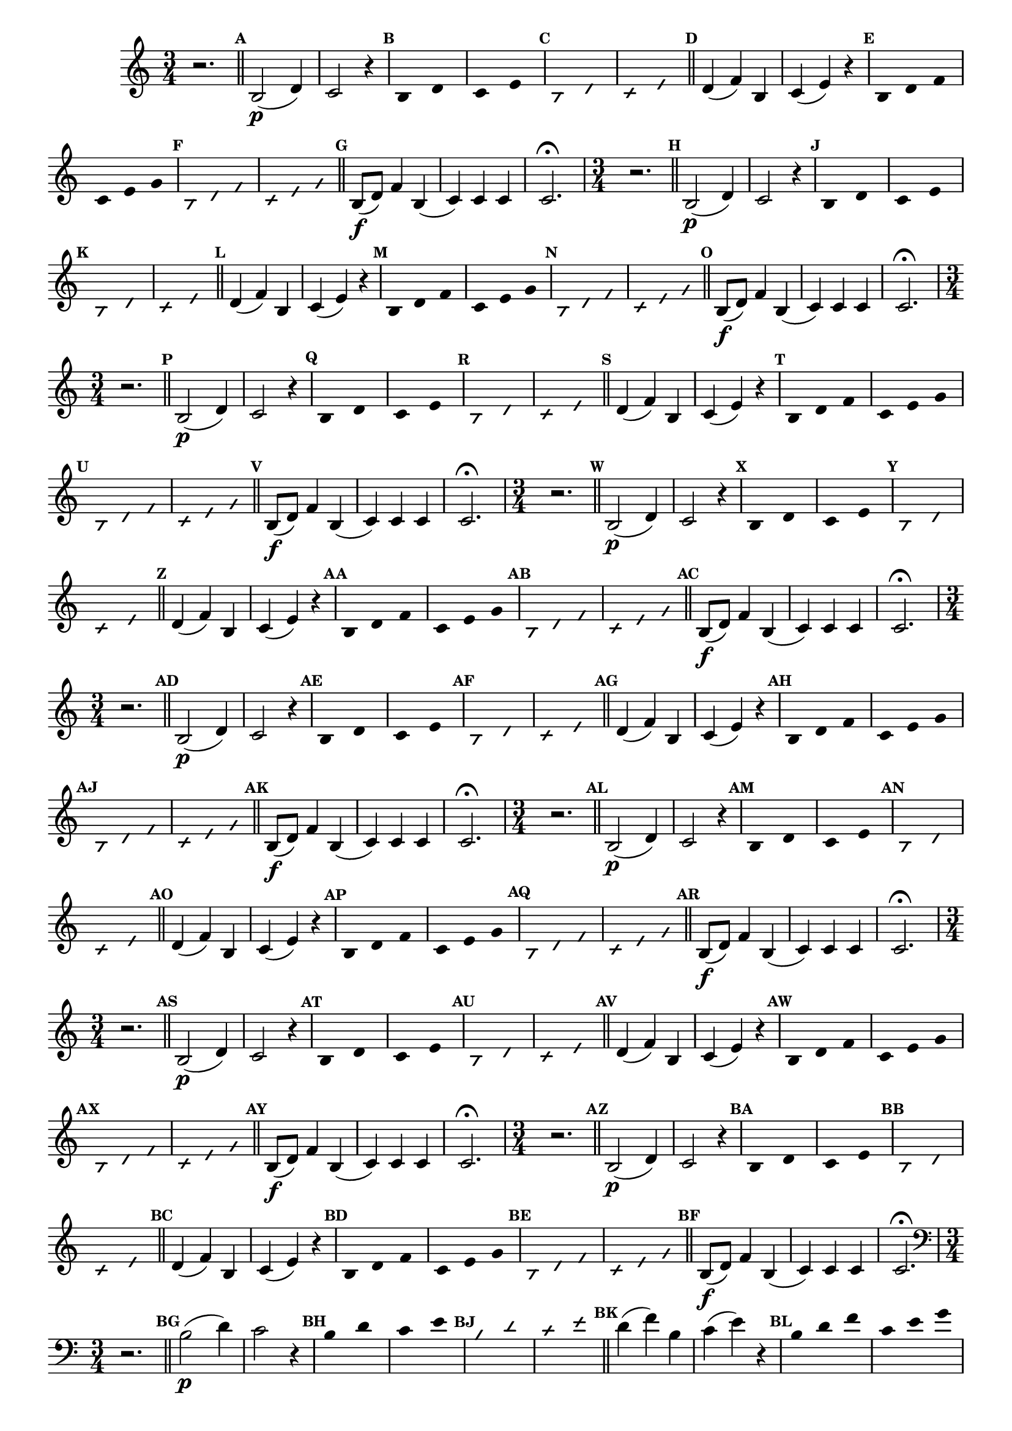 
\version "2.14.2"

%\header { texidoc="35 - Aquecendo e Divertindo-se com a escala mixolidia" }

%INICIA INTERVALOS 

\relative c' {
  \key c \major

                                % CLARINETE

  \tag #'cl {
    \override Staff.TimeSignature #'style = #'()
    \time 3/4 
    \override Score.BarNumber #'transparent = ##t
    \override Score.RehearsalMark #'font-size = #-2
                                %\override Score.RehearsalMark #'font-family = #'
    \set Score.markFormatter = #format-mark-numbers
    r2.

    \bar "||"

    \mark \default b2\p( d4) c2 r4
    \override Stem #'transparent = ##t
    \override Beam #'transparent = ##t
    \override Voice.NoteHead #'stencil = #ly:text-interface::print
    \override Voice.NoteHead #'text = #(make-musicglyph-markup "noteheads.s2")

    \mark \default b4*3/2 d c e

    \override NoteHead #'style = #'slash
    \override NoteHead #'font-size = #-5
    \override Voice.NoteHead #'stencil = #ly:text-interface::print
    \override Voice.NoteHead #'text = #(make-musicglyph-markup "noteheads.s2slash")

    \mark \default b d c e

    \revert NoteHead #'style
    \revert Stem #'transparent 
    \revert Beam #'transparent
    \revert NoteHead #'font-size
    \revert Voice.NoteHead #'stencil

    \revert Voice.NoteHead #'text
    \bar "||"


    \mark \default d4( f) b, c( e) r4

    \override Stem #'transparent = ##t
    \override Beam #'transparent = ##t
    \override Voice.NoteHead #'stencil = #ly:text-interface::print
    \override Voice.NoteHead #'text = #(make-musicglyph-markup "noteheads.s2")

    \mark \default b4 d f c e g

    \override NoteHead #'style = #'slash
    \override NoteHead #'font-size = #-5
    \override Voice.NoteHead #'stencil = #ly:text-interface::print
    \override Voice.NoteHead #'text = #(make-musicglyph-markup "noteheads.s2slash")

    \mark \default b, d f c e g

    \revert NoteHead #'style
    \revert Stem #'transparent 
    \revert Beam #'transparent
    \revert NoteHead #'font-size
    \revert Voice.NoteHead #'stencil

    \revert Voice.NoteHead #'text
    \bar "||"


    \mark \default b,8\f( d) f4 b,(
    c) c c 
    c2.\fermata

  }

                                % FLAUTA

  \tag #'fl {
    \override Staff.TimeSignature #'style = #'()
    \time 3/4 
    \override Score.BarNumber #'transparent = ##t
    \override Score.RehearsalMark #'font-size = #-2
                                %\override Score.RehearsalMark #'font-family = #'
    \set Score.markFormatter = #format-mark-numbers
    r2.

    \bar "||"

    \mark \default b2\p( d4) c2 r4
    \override Stem #'transparent = ##t
    \override Beam #'transparent = ##t
    \override Voice.NoteHead #'stencil = #ly:text-interface::print
    \override Voice.NoteHead #'text = #(make-musicglyph-markup "noteheads.s2")

    \mark \default b4*3/2 d c e

    \override NoteHead #'style = #'slash
    \override NoteHead #'font-size = #-5
    \override Voice.NoteHead #'stencil = #ly:text-interface::print
    \override Voice.NoteHead #'text = #(make-musicglyph-markup "noteheads.s2slash")

    \mark \default b d c e

    \revert NoteHead #'style
    \revert Stem #'transparent 
    \revert Beam #'transparent
    \revert NoteHead #'font-size
    \revert Voice.NoteHead #'stencil

    \revert Voice.NoteHead #'text
    \bar "||"


    \mark \default d4( f) b, c( e) r4

    \override Stem #'transparent = ##t
    \override Beam #'transparent = ##t
    \override Voice.NoteHead #'stencil = #ly:text-interface::print
    \override Voice.NoteHead #'text = #(make-musicglyph-markup "noteheads.s2")

    \mark \default b4 d f c e g

    \override NoteHead #'style = #'slash
    \override NoteHead #'font-size = #-5
    \override Voice.NoteHead #'stencil = #ly:text-interface::print
    \override Voice.NoteHead #'text = #(make-musicglyph-markup "noteheads.s2slash")

    \mark \default b, d f c e g

    \revert NoteHead #'style
    \revert Stem #'transparent 
    \revert Beam #'transparent
    \revert NoteHead #'font-size
    \revert Voice.NoteHead #'stencil

    \revert Voice.NoteHead #'text
    \bar "||"


    \mark \default b,8\f( d) f4 b,(
    c) c c 
    c2.\fermata

  }

                                % OBOÉ

  \tag #'ob {
    \override Staff.TimeSignature #'style = #'()
    \time 3/4 
    \override Score.BarNumber #'transparent = ##t
    \override Score.RehearsalMark #'font-size = #-2
                                %\override Score.RehearsalMark #'font-family = #'
    \set Score.markFormatter = #format-mark-numbers
    r2.

    \bar "||"

    \mark \default b2\p( d4) c2 r4
    \override Stem #'transparent = ##t
    \override Beam #'transparent = ##t
    \override Voice.NoteHead #'stencil = #ly:text-interface::print
    \override Voice.NoteHead #'text = #(make-musicglyph-markup "noteheads.s2")

    \mark \default b4*3/2 d c e

    \override NoteHead #'style = #'slash
    \override NoteHead #'font-size = #-5
    \override Voice.NoteHead #'stencil = #ly:text-interface::print
    \override Voice.NoteHead #'text = #(make-musicglyph-markup "noteheads.s2slash")

    \mark \default b d c e

    \revert NoteHead #'style
    \revert Stem #'transparent 
    \revert Beam #'transparent
    \revert NoteHead #'font-size
    \revert Voice.NoteHead #'stencil

    \revert Voice.NoteHead #'text
    \bar "||"


    \mark \default d4( f) b, c( e) r4

    \override Stem #'transparent = ##t
    \override Beam #'transparent = ##t
    \override Voice.NoteHead #'stencil = #ly:text-interface::print
    \override Voice.NoteHead #'text = #(make-musicglyph-markup "noteheads.s2")

    \mark \default b4 d f c e g

    \override NoteHead #'style = #'slash
    \override NoteHead #'font-size = #-5
    \override Voice.NoteHead #'stencil = #ly:text-interface::print
    \override Voice.NoteHead #'text = #(make-musicglyph-markup "noteheads.s2slash")

    \mark \default b, d f c e g

    \revert NoteHead #'style
    \revert Stem #'transparent 
    \revert Beam #'transparent
    \revert NoteHead #'font-size
    \revert Voice.NoteHead #'stencil

    \revert Voice.NoteHead #'text
    \bar "||"


    \mark \default b,8\f( d) f4 b,(
    c) c c 
    c2.\fermata

  }

                                % SAX ALTO

  \tag #'saxa {
    \override Staff.TimeSignature #'style = #'()
    \time 3/4 
    \override Score.BarNumber #'transparent = ##t
    \override Score.RehearsalMark #'font-size = #-2
                                %\override Score.RehearsalMark #'font-family = #'
    \set Score.markFormatter = #format-mark-numbers
    r2.

    \bar "||"

    \mark \default b2\p( d4) c2 r4
    \override Stem #'transparent = ##t
    \override Beam #'transparent = ##t
    \override Voice.NoteHead #'stencil = #ly:text-interface::print
    \override Voice.NoteHead #'text = #(make-musicglyph-markup "noteheads.s2")

    \mark \default b4*3/2 d c e

    \override NoteHead #'style = #'slash
    \override NoteHead #'font-size = #-5
    \override Voice.NoteHead #'stencil = #ly:text-interface::print
    \override Voice.NoteHead #'text = #(make-musicglyph-markup "noteheads.s2slash")

    \mark \default b d c e

    \revert NoteHead #'style
    \revert Stem #'transparent 
    \revert Beam #'transparent
    \revert NoteHead #'font-size
    \revert Voice.NoteHead #'stencil

    \revert Voice.NoteHead #'text
    \bar "||"


    \mark \default d4( f) b, c( e) r4

    \override Stem #'transparent = ##t
    \override Beam #'transparent = ##t
    \override Voice.NoteHead #'stencil = #ly:text-interface::print
    \override Voice.NoteHead #'text = #(make-musicglyph-markup "noteheads.s2")

    \mark \default b4 d f c e g

    \override NoteHead #'style = #'slash
    \override NoteHead #'font-size = #-5
    \override Voice.NoteHead #'stencil = #ly:text-interface::print
    \override Voice.NoteHead #'text = #(make-musicglyph-markup "noteheads.s2slash")

    \mark \default b, d f c e g

    \revert NoteHead #'style
    \revert Stem #'transparent 
    \revert Beam #'transparent
    \revert NoteHead #'font-size
    \revert Voice.NoteHead #'stencil

    \revert Voice.NoteHead #'text
    \bar "||"


    \mark \default b,8\f( d) f4 b,(
    c) c c 
    c2.\fermata

  }

                                % SAX TENOR

  \tag #'saxt {
    \override Staff.TimeSignature #'style = #'()
    \time 3/4 
    \override Score.BarNumber #'transparent = ##t
    \override Score.RehearsalMark #'font-size = #-2
                                %\override Score.RehearsalMark #'font-family = #'
    \set Score.markFormatter = #format-mark-numbers
    r2.

    \bar "||"

    \mark \default b2\p( d4) c2 r4
    \override Stem #'transparent = ##t
    \override Beam #'transparent = ##t
    \override Voice.NoteHead #'stencil = #ly:text-interface::print
    \override Voice.NoteHead #'text = #(make-musicglyph-markup "noteheads.s2")

    \mark \default b4*3/2 d c e

    \override NoteHead #'style = #'slash
    \override NoteHead #'font-size = #-5
    \override Voice.NoteHead #'stencil = #ly:text-interface::print
    \override Voice.NoteHead #'text = #(make-musicglyph-markup "noteheads.s2slash")

    \mark \default b d c e

    \revert NoteHead #'style
    \revert Stem #'transparent 
    \revert Beam #'transparent
    \revert NoteHead #'font-size
    \revert Voice.NoteHead #'stencil

    \revert Voice.NoteHead #'text
    \bar "||"


    \mark \default d4( f) b, c( e) r4

    \override Stem #'transparent = ##t
    \override Beam #'transparent = ##t
    \override Voice.NoteHead #'stencil = #ly:text-interface::print
    \override Voice.NoteHead #'text = #(make-musicglyph-markup "noteheads.s2")

    \mark \default b4 d f c e g

    \override NoteHead #'style = #'slash
    \override NoteHead #'font-size = #-5
    \override Voice.NoteHead #'stencil = #ly:text-interface::print
    \override Voice.NoteHead #'text = #(make-musicglyph-markup "noteheads.s2slash")

    \mark \default b, d f c e g

    \revert NoteHead #'style
    \revert Stem #'transparent 
    \revert Beam #'transparent
    \revert NoteHead #'font-size
    \revert Voice.NoteHead #'stencil

    \revert Voice.NoteHead #'text
    \bar "||"


    \mark \default b,8\f( d) f4 b,(
    c) c c 
    c2.\fermata

  }

                                % SAX GENES

  \tag #'saxg {
    \override Staff.TimeSignature #'style = #'()
    \time 3/4 
    \override Score.BarNumber #'transparent = ##t
    \override Score.RehearsalMark #'font-size = #-2
                                %\override Score.RehearsalMark #'font-family = #'
    \set Score.markFormatter = #format-mark-numbers
    r2.

    \bar "||"

    \mark \default b2\p( d4) c2 r4
    \override Stem #'transparent = ##t
    \override Beam #'transparent = ##t
    \override Voice.NoteHead #'stencil = #ly:text-interface::print
    \override Voice.NoteHead #'text = #(make-musicglyph-markup "noteheads.s2")

    \mark \default b4*3/2 d c e

    \override NoteHead #'style = #'slash
    \override NoteHead #'font-size = #-5
    \override Voice.NoteHead #'stencil = #ly:text-interface::print
    \override Voice.NoteHead #'text = #(make-musicglyph-markup "noteheads.s2slash")

    \mark \default b d c e

    \revert NoteHead #'style
    \revert Stem #'transparent 
    \revert Beam #'transparent
    \revert NoteHead #'font-size
    \revert Voice.NoteHead #'stencil

    \revert Voice.NoteHead #'text
    \bar "||"


    \mark \default d4( f) b, c( e) r4

    \override Stem #'transparent = ##t
    \override Beam #'transparent = ##t
    \override Voice.NoteHead #'stencil = #ly:text-interface::print
    \override Voice.NoteHead #'text = #(make-musicglyph-markup "noteheads.s2")

    \mark \default b4 d f c e g

    \override NoteHead #'style = #'slash
    \override NoteHead #'font-size = #-5
    \override Voice.NoteHead #'stencil = #ly:text-interface::print
    \override Voice.NoteHead #'text = #(make-musicglyph-markup "noteheads.s2slash")

    \mark \default b, d f c e g

    \revert NoteHead #'style
    \revert Stem #'transparent 
    \revert Beam #'transparent
    \revert NoteHead #'font-size
    \revert Voice.NoteHead #'stencil

    \revert Voice.NoteHead #'text
    \bar "||"


    \mark \default b,8\f( d) f4 b,(
    c) c c 
    c2.\fermata

  }

                                % TROMPETE

  \tag #'tpt {
    \override Staff.TimeSignature #'style = #'()
    \time 3/4 
    \override Score.BarNumber #'transparent = ##t
    \override Score.RehearsalMark #'font-size = #-2
                                %\override Score.RehearsalMark #'font-family = #'
    \set Score.markFormatter = #format-mark-numbers
    r2.

    \bar "||"

    \mark \default b2\p( d4) c2 r4
    \override Stem #'transparent = ##t
    \override Beam #'transparent = ##t
    \override Voice.NoteHead #'stencil = #ly:text-interface::print
    \override Voice.NoteHead #'text = #(make-musicglyph-markup "noteheads.s2")

    \mark \default b4*3/2 d c e

    \override NoteHead #'style = #'slash
    \override NoteHead #'font-size = #-5
    \override Voice.NoteHead #'stencil = #ly:text-interface::print
    \override Voice.NoteHead #'text = #(make-musicglyph-markup "noteheads.s2slash")

    \mark \default b d c e

    \revert NoteHead #'style
    \revert Stem #'transparent 
    \revert Beam #'transparent
    \revert NoteHead #'font-size
    \revert Voice.NoteHead #'stencil

    \revert Voice.NoteHead #'text
    \bar "||"


    \mark \default d4( f) b, c( e) r4

    \override Stem #'transparent = ##t
    \override Beam #'transparent = ##t
    \override Voice.NoteHead #'stencil = #ly:text-interface::print
    \override Voice.NoteHead #'text = #(make-musicglyph-markup "noteheads.s2")

    \mark \default b4 d f c e g

    \override NoteHead #'style = #'slash
    \override NoteHead #'font-size = #-5
    \override Voice.NoteHead #'stencil = #ly:text-interface::print
    \override Voice.NoteHead #'text = #(make-musicglyph-markup "noteheads.s2slash")

    \mark \default b, d f c e g

    \revert NoteHead #'style
    \revert Stem #'transparent 
    \revert Beam #'transparent
    \revert NoteHead #'font-size
    \revert Voice.NoteHead #'stencil

    \revert Voice.NoteHead #'text
    \bar "||"


    \mark \default b,8\f( d) f4 b,(
    c) c c 
    c2.\fermata

  }

                                % TROMPA

  \tag #'tpa {
    \override Staff.TimeSignature #'style = #'()
    \time 3/4 
    \override Score.BarNumber #'transparent = ##t
    \override Score.RehearsalMark #'font-size = #-2
                                %\override Score.RehearsalMark #'font-family = #'
    \set Score.markFormatter = #format-mark-numbers
    r2.

    \bar "||"

    \mark \default b2\p( d4) c2 r4
    \override Stem #'transparent = ##t
    \override Beam #'transparent = ##t
    \override Voice.NoteHead #'stencil = #ly:text-interface::print
    \override Voice.NoteHead #'text = #(make-musicglyph-markup "noteheads.s2")

    \mark \default b4*3/2 d c e

    \override NoteHead #'style = #'slash
    \override NoteHead #'font-size = #-5
    \override Voice.NoteHead #'stencil = #ly:text-interface::print
    \override Voice.NoteHead #'text = #(make-musicglyph-markup "noteheads.s2slash")

    \mark \default b d c e

    \revert NoteHead #'style
    \revert Stem #'transparent 
    \revert Beam #'transparent
    \revert NoteHead #'font-size
    \revert Voice.NoteHead #'stencil

    \revert Voice.NoteHead #'text
    \bar "||"


    \mark \default d4( f) b, c( e) r4

    \override Stem #'transparent = ##t
    \override Beam #'transparent = ##t
    \override Voice.NoteHead #'stencil = #ly:text-interface::print
    \override Voice.NoteHead #'text = #(make-musicglyph-markup "noteheads.s2")

    \mark \default b4 d f c e g

    \override NoteHead #'style = #'slash
    \override NoteHead #'font-size = #-5
    \override Voice.NoteHead #'stencil = #ly:text-interface::print
    \override Voice.NoteHead #'text = #(make-musicglyph-markup "noteheads.s2slash")

    \mark \default b, d f c e g

    \revert NoteHead #'style
    \revert Stem #'transparent 
    \revert Beam #'transparent
    \revert NoteHead #'font-size
    \revert Voice.NoteHead #'stencil

    \revert Voice.NoteHead #'text
    \bar "||"


    \mark \default b,8\f( d) f4 b,(
    c) c c 
    c2.\fermata

  }


                                % TROMBONE

  \tag #'tbn {
    \clef bass
    \override Staff.TimeSignature #'style = #'()
    \time 3/4 
    \override Score.BarNumber #'transparent = ##t
    \override Score.RehearsalMark #'font-size = #-2
                                %\override Score.RehearsalMark #'font-family = #'
    \set Score.markFormatter = #format-mark-numbers
    r2.

    \bar "||"

    \mark \default b2\p( d4) c2 r4
    \override Stem #'transparent = ##t
    \override Beam #'transparent = ##t
    \override Voice.NoteHead #'stencil = #ly:text-interface::print
    \override Voice.NoteHead #'text = #(make-musicglyph-markup "noteheads.s2")

    \mark \default b4*3/2 d c e

    \override NoteHead #'style = #'slash
    \override NoteHead #'font-size = #-5
    \override Voice.NoteHead #'stencil = #ly:text-interface::print
    \override Voice.NoteHead #'text = #(make-musicglyph-markup "noteheads.s2slash")

    \mark \default b d c e

    \revert NoteHead #'style
    \revert Stem #'transparent 
    \revert Beam #'transparent
    \revert NoteHead #'font-size
    \revert Voice.NoteHead #'stencil

    \revert Voice.NoteHead #'text
    \bar "||"


    \mark \default d4( f) b, c( e) r4

    \override Stem #'transparent = ##t
    \override Beam #'transparent = ##t
    \override Voice.NoteHead #'stencil = #ly:text-interface::print
    \override Voice.NoteHead #'text = #(make-musicglyph-markup "noteheads.s2")

    \mark \default b4 d f c e g

    \override NoteHead #'style = #'slash
    \override NoteHead #'font-size = #-5
    \override Voice.NoteHead #'stencil = #ly:text-interface::print
    \override Voice.NoteHead #'text = #(make-musicglyph-markup "noteheads.s2slash")

    \mark \default b, d f c e g

    \revert NoteHead #'style
    \revert Stem #'transparent 
    \revert Beam #'transparent
    \revert NoteHead #'font-size
    \revert Voice.NoteHead #'stencil

    \revert Voice.NoteHead #'text
    \bar "||"


    \mark \default b,8\f( d) f4 b,(
    c) c c 
    c2.\fermata

  }

                                % TUBA MIB

  \tag #'tbamib {
    \clef bass
    \override Staff.TimeSignature #'style = #'()
    \time 3/4 
    \override Score.BarNumber #'transparent = ##t
    \override Score.RehearsalMark #'font-size = #-2
                                %\override Score.RehearsalMark #'font-family = #'
    \set Score.markFormatter = #format-mark-numbers
    r2.

    \bar "||"

    \mark \default b2\p( d4) c2 r4
    \override Stem #'transparent = ##t
    \override Beam #'transparent = ##t
    \override Voice.NoteHead #'stencil = #ly:text-interface::print
    \override Voice.NoteHead #'text = #(make-musicglyph-markup "noteheads.s2")

    \mark \default b4*3/2 d c e

    \override NoteHead #'style = #'slash
    \override NoteHead #'font-size = #-5
    \override Voice.NoteHead #'stencil = #ly:text-interface::print
    \override Voice.NoteHead #'text = #(make-musicglyph-markup "noteheads.s2slash")

    \mark \default b d c e

    \revert NoteHead #'style
    \revert Stem #'transparent 
    \revert Beam #'transparent
    \revert NoteHead #'font-size
    \revert Voice.NoteHead #'stencil

    \revert Voice.NoteHead #'text
    \bar "||"


    \mark \default d4( f) b, c( e) r4

    \override Stem #'transparent = ##t
    \override Beam #'transparent = ##t
    \override Voice.NoteHead #'stencil = #ly:text-interface::print
    \override Voice.NoteHead #'text = #(make-musicglyph-markup "noteheads.s2")

    \mark \default b4 d f c e g

    \override NoteHead #'style = #'slash
    \override NoteHead #'font-size = #-5
    \override Voice.NoteHead #'stencil = #ly:text-interface::print
    \override Voice.NoteHead #'text = #(make-musicglyph-markup "noteheads.s2slash")

    \mark \default b, d f c e g

    \revert NoteHead #'style
    \revert Stem #'transparent 
    \revert Beam #'transparent
    \revert NoteHead #'font-size
    \revert Voice.NoteHead #'stencil

    \revert Voice.NoteHead #'text
    \bar "||"


    \mark \default b,8\f( d) f4 b,(
    c) c c 
    c2.\fermata

  }

                                % TUBA SIB

  \tag #'tbasib {
    \clef bass
    \override Staff.TimeSignature #'style = #'()
    \time 3/4 
    \override Score.BarNumber #'transparent = ##t
    \override Score.RehearsalMark #'font-size = #-2
                                %\override Score.RehearsalMark #'font-family = #'
    \set Score.markFormatter = #format-mark-numbers
    r2.

    \bar "||"

    \mark \default b2\p( d4) c2 r4
    \override Stem #'transparent = ##t
    \override Beam #'transparent = ##t
    \override Voice.NoteHead #'stencil = #ly:text-interface::print
    \override Voice.NoteHead #'text = #(make-musicglyph-markup "noteheads.s2")

    \mark \default b4*3/2 d c e

    \override NoteHead #'style = #'slash
    \override NoteHead #'font-size = #-5
    \override Voice.NoteHead #'stencil = #ly:text-interface::print
    \override Voice.NoteHead #'text = #(make-musicglyph-markup "noteheads.s2slash")

    \mark \default b d c e

    \revert NoteHead #'style
    \revert Stem #'transparent 
    \revert Beam #'transparent
    \revert NoteHead #'font-size
    \revert Voice.NoteHead #'stencil

    \revert Voice.NoteHead #'text
    \bar "||"


    \mark \default d4( f) b, c( e) r4

    \override Stem #'transparent = ##t
    \override Beam #'transparent = ##t
    \override Voice.NoteHead #'stencil = #ly:text-interface::print
    \override Voice.NoteHead #'text = #(make-musicglyph-markup "noteheads.s2")

    \mark \default b4 d f c e g

    \override NoteHead #'style = #'slash
    \override NoteHead #'font-size = #-5
    \override Voice.NoteHead #'stencil = #ly:text-interface::print
    \override Voice.NoteHead #'text = #(make-musicglyph-markup "noteheads.s2slash")

    \mark \default b, d f c e g

    \revert NoteHead #'style
    \revert Stem #'transparent 
    \revert Beam #'transparent
    \revert NoteHead #'font-size
    \revert Voice.NoteHead #'stencil

    \revert Voice.NoteHead #'text
    \bar "||"


    \mark \default b,8\f( d) f4 b,(
    c) c c 
    c2.\fermata

  }

                                % VIOLA

  \tag #'vla {
    \override Staff.TimeSignature #'style = #'()
    \time 3/4 
    \clef alto
    \override Score.BarNumber #'transparent = ##t
    \override Score.RehearsalMark #'font-size = #-2
                                %\override Score.RehearsalMark #'font-family = #'
    \set Score.markFormatter = #format-mark-numbers
    r2.

    \bar "||"

    \mark \default b2\p( d4) c2 r4
    \override Stem #'transparent = ##t
    \override Beam #'transparent = ##t
    \override Voice.NoteHead #'stencil = #ly:text-interface::print
    \override Voice.NoteHead #'text = #(make-musicglyph-markup "noteheads.s2")

    \mark \default b4*3/2 d c e

    \override NoteHead #'style = #'slash
    \override NoteHead #'font-size = #-5
    \override Voice.NoteHead #'stencil = #ly:text-interface::print
    \override Voice.NoteHead #'text = #(make-musicglyph-markup "noteheads.s2slash")

    \mark \default b d c e

    \revert NoteHead #'style
    \revert Stem #'transparent 
    \revert Beam #'transparent
    \revert NoteHead #'font-size
    \revert Voice.NoteHead #'stencil

    \revert Voice.NoteHead #'text
    \bar "||"


    \mark \default d4( f) b, c( e) r4

    \override Stem #'transparent = ##t
    \override Beam #'transparent = ##t
    \override Voice.NoteHead #'stencil = #ly:text-interface::print
    \override Voice.NoteHead #'text = #(make-musicglyph-markup "noteheads.s2")

    \mark \default b4 d f c e g

    \override NoteHead #'style = #'slash
    \override NoteHead #'font-size = #-5
    \override Voice.NoteHead #'stencil = #ly:text-interface::print
    \override Voice.NoteHead #'text = #(make-musicglyph-markup "noteheads.s2slash")

    \mark \default b, d f c e g

    \revert NoteHead #'style
    \revert Stem #'transparent 
    \revert Beam #'transparent
    \revert NoteHead #'font-size
    \revert Voice.NoteHead #'stencil

    \revert Voice.NoteHead #'text
    \bar "||"


    \mark \default b,8\f( d) f4 b,(
    c) c c 
    c2.\fermata

  }


                                % FINAL

  \bar "|."

}

                                %\header {  piece = \markup { \bold Parte \bold 2 }     }  



